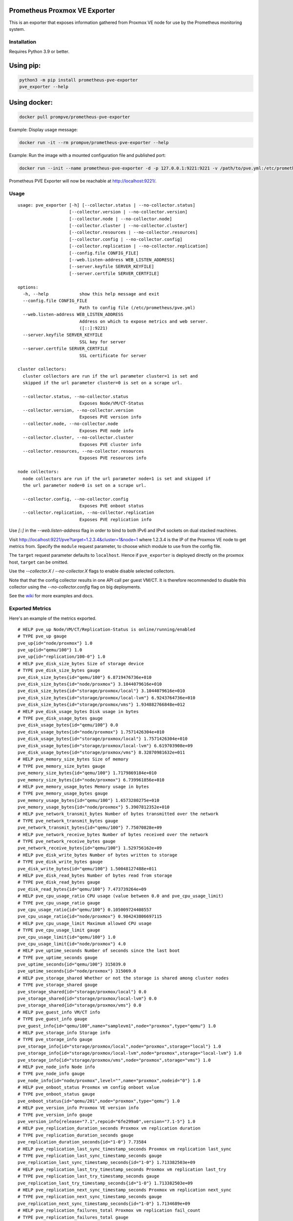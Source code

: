 Prometheus Proxmox VE Exporter
==============================

|Build Status| |Package Version|

This is an exporter that exposes information gathered from Proxmox VE
node for use by the Prometheus monitoring system.

Installation
------------

Requires Python 3.9 or better.

Using pip:
==========

.. code:: shell

    python3 -m pip install prometheus-pve-exporter
    pve_exporter --help

Using docker:
=============

.. code:: shell

   docker pull prompve/prometheus-pve-exporter

Example: Display usage message:

.. code:: shell

   docker run -it --rm prompve/prometheus-pve-exporter --help


Example: Run the image with a mounted configuration file and published port:

.. code:: shell

   docker run --init --name prometheus-pve-exporter -d -p 127.0.0.1:9221:9221 -v /path/to/pve.yml:/etc/prometheus/pve.yml prompve/prometheus-pve-exporter

Prometheus PVE Exporter will now be reachable at http://localhost:9221/.

Usage
-----

::

    usage: pve_exporter [-h] [--collector.status | --no-collector.status]
                        [--collector.version | --no-collector.version]
                        [--collector.node | --no-collector.node]
                        [--collector.cluster | --no-collector.cluster]
                        [--collector.resources | --no-collector.resources]
                        [--collector.config | --no-collector.config]
                        [--collector.replication | --no-collector.replication]
                        [--config.file CONFIG_FILE]
                        [--web.listen-address WEB_LISTEN_ADDRESS]
                        [--server.keyfile SERVER_KEYFILE]
                        [--server.certfile SERVER_CERTFILE]

    options:
      -h, --help            show this help message and exit
      --config.file CONFIG_FILE
                            Path to config file (/etc/prometheus/pve.yml)
      --web.listen-address WEB_LISTEN_ADDRESS
                            Address on which to expose metrics and web server.
                            ([::]:9221)
      --server.keyfile SERVER_KEYFILE
                            SSL key for server
      --server.certfile SERVER_CERTFILE
                            SSL certificate for server

    cluster collectors:
      cluster collectors are run if the url parameter cluster=1 is set and
      skipped if the url parameter cluster=0 is set on a scrape url.

      --collector.status, --no-collector.status
                            Exposes Node/VM/CT-Status
      --collector.version, --no-collector.version
                            Exposes PVE version info
      --collector.node, --no-collector.node
                            Exposes PVE node info
      --collector.cluster, --no-collector.cluster
                            Exposes PVE cluster info
      --collector.resources, --no-collector.resources
                            Exposes PVE resources info

    node collectors:
      node collectors are run if the url parameter node=1 is set and skipped if
      the url parameter node=0 is set on a scrape url.

      --collector.config, --no-collector.config
                            Exposes PVE onboot status
      --collector.replication, --no-collector.replication
                            Exposes PVE replication info


Use `[::]` in the `--web.listen-address` flag in order to bind to both IPv6 and
IPv4 sockets on dual stacked machines.

Visit http://localhost:9221/pve?target=1.2.3.4&cluster=1&node=1 where 1.2.3.4
is the IP of the Proxmox VE node to get metrics from. Specify the ``module``
request parameter, to choose which module to use from the config file.

The ``target`` request parameter defaults to ``localhost``. Hence if
``pve_exporter`` is deployed directly on the proxmox host, ``target``
can be omitted.

Use the `--collector.X` / `--no-collector.X` flags to enable disable selected
collectors.

Note that that the config collector results in one API call per guest VM/CT.
It is therefore recommended to disable this collector using the
`--no-collector.config` flag on big deployments.

See the wiki_  for more examples and docs.

Exported Metrics
----------------

Here's an example of the metrics exported.

::

    # HELP pve_up Node/VM/CT/Replication-Status is online/running/enabled
    # TYPE pve_up gauge
    pve_up{id="node/proxmox"} 1.0
    pve_up{id="qemu/100"} 1.0
    pve_up{id="replication/100-0"} 1.0
    # HELP pve_disk_size_bytes Size of storage device
    # TYPE pve_disk_size_bytes gauge
    pve_disk_size_bytes{id="qemu/100"} 6.8719476736e+010
    pve_disk_size_bytes{id="node/proxmox"} 3.1044079616e+010
    pve_disk_size_bytes{id="storage/proxmox/local"} 3.1044079616e+010
    pve_disk_size_bytes{id="storage/proxmox/local-lvm"} 6.9243764736e+010
    pve_disk_size_bytes{id="storage/proxmox/vms"} 1.934882766848e+012
    # HELP pve_disk_usage_bytes Disk usage in bytes
    # TYPE pve_disk_usage_bytes gauge
    pve_disk_usage_bytes{id="qemu/100"} 0.0
    pve_disk_usage_bytes{id="node/proxmox"} 1.7571426304e+010
    pve_disk_usage_bytes{id="storage/proxmox/local"} 1.7571426304e+010
    pve_disk_usage_bytes{id="storage/proxmox/local-lvm"} 6.619703908e+09
    pve_disk_usage_bytes{id="storage/proxmox/vms"} 8.32870981632e+011
    # HELP pve_memory_size_bytes Size of memory
    # TYPE pve_memory_size_bytes gauge
    pve_memory_size_bytes{id="qemu/100"} 1.7179869184e+010
    pve_memory_size_bytes{id="node/proxmox"} 6.739961856e+010
    # HELP pve_memory_usage_bytes Memory usage in bytes
    # TYPE pve_memory_usage_bytes gauge
    pve_memory_usage_bytes{id="qemu/100"} 1.6573280275e+010
    pve_memory_usage_bytes{id="node/proxmox"} 5.3907812352e+010
    # HELP pve_network_transmit_bytes Number of bytes transmitted over the network
    # TYPE pve_network_transmit_bytes gauge
    pve_network_transmit_bytes{id="qemu/100"} 7.75070828e+09
    # HELP pve_network_receive_bytes Number of bytes received over the network
    # TYPE pve_network_receive_bytes gauge
    pve_network_receive_bytes{id="qemu/100"} 1.529756162e+09
    # HELP pve_disk_write_bytes Number of bytes written to storage
    # TYPE pve_disk_write_bytes gauge
    pve_disk_write_bytes{id="qemu/100"} 1.50048127488e+011
    # HELP pve_disk_read_bytes Number of bytes read from storage
    # TYPE pve_disk_read_bytes gauge
    pve_disk_read_bytes{id="qemu/100"} 7.473739264e+09
    # HELP pve_cpu_usage_ratio CPU usage (value between 0.0 and pve_cpu_usage_limit)
    # TYPE pve_cpu_usage_ratio gauge
    pve_cpu_usage_ratio{id="qemu/100"} 0.105009724408557
    pve_cpu_usage_ratio{id="node/proxmox"} 0.984243806697115
    # HELP pve_cpu_usage_limit Maximum allowed CPU usage
    # TYPE pve_cpu_usage_limit gauge
    pve_cpu_usage_limit{id="qemu/100"} 1.0
    pve_cpu_usage_limit{id="node/proxmox"} 4.0
    # HELP pve_uptime_seconds Number of seconds since the last boot
    # TYPE pve_uptime_seconds gauge
    pve_uptime_seconds{id="qemu/100"} 315039.0
    pve_uptime_seconds{id="node/proxmox"} 315069.0
    # HELP pve_storage_shared Whether or not the storage is shared among cluster nodes
    # TYPE pve_storage_shared gauge
    pve_storage_shared{id="storage/proxmox/local"} 0.0
    pve_storage_shared{id="storage/proxmox/local-lvm"} 0.0
    pve_storage_shared{id="storage/proxmox/vms"} 0.0
    # HELP pve_guest_info VM/CT info
    # TYPE pve_guest_info gauge
    pve_guest_info{id="qemu/100",name="samplevm1",node="proxmox",type="qemu"} 1.0
    # HELP pve_storage_info Storage info
    # TYPE pve_storage_info gauge
    pve_storage_info{id="storage/proxmox/local",node="proxmox",storage="local"} 1.0
    pve_storage_info{id="storage/proxmox/local-lvm",node="proxmox",storage="local-lvm"} 1.0
    pve_storage_info{id="storage/proxmox/vms",node="proxmox",storage="vms"} 1.0
    # HELP pve_node_info Node info
    # TYPE pve_node_info gauge
    pve_node_info{id="node/proxmox",level="",name="proxmox",nodeid="0"} 1.0
    # HELP pve_onboot_status Proxmox vm config onboot value
    # TYPE pve_onboot_status gauge
    pve_onboot_status{id="qemu/201",node="proxmox",type="qemu"} 1.0
    # HELP pve_version_info Proxmox VE version info
    # TYPE pve_version_info gauge
    pve_version_info{release="7.1",repoid="6fe299a0",version="7.1-5"} 1.0
    # HELP pve_replication_duration_seconds Proxmox vm replication duration
    # TYPE pve_replication_duration_seconds gauge
    pve_replication_duration_seconds{id="1-0"} 7.73584
    # HELP pve_replication_last_sync_timestamp_seconds Proxmox vm replication last_sync
    # TYPE pve_replication_last_sync_timestamp_seconds gauge
    pve_replication_last_sync_timestamp_seconds{id="1-0"} 1.713382503e+09
    # HELP pve_replication_last_try_timestamp_seconds Proxmox vm replication last_try
    # TYPE pve_replication_last_try_timestamp_seconds gauge
    pve_replication_last_try_timestamp_seconds{id="1-0"} 1.713382503e+09
    # HELP pve_replication_next_sync_timestamp_seconds Proxmox vm replication next_sync
    # TYPE pve_replication_next_sync_timestamp_seconds gauge
    pve_replication_next_sync_timestamp_seconds{id="1-0"} 1.7134689e+09
    # HELP pve_replication_failures_total Proxmox vm replication fail_count
    # TYPE pve_replication_failures_total gauge
    pve_replication_failures_total{id="1-0"} 0.0
    # HELP pve_replication_info Proxmox vm replication info
    # TYPE pve_replication_info gauge
    pve_replication_info{guest="qemu/1",id="1-0",source="node/proxmox1",target="node/proxmox2",type="local"} 1.0

Authentication
--------------

**Using pve.yml config file**

Example ``pve.yml`` for password authentication:

.. code:: yaml

    default:
        user: prometheus@pve
        password: sEcr3T!
        # Optional: set to false to skip SSL/TLS verification
        verify_ssl: true

Example ``pve.yml`` for `token authentication`_:

.. code:: yaml

   default:
       user: prometheus@pve
       token_name: "your-token-id"
       token_value: "..."

**Using environment variables:**

If the ``PVE_USER`` environment variable exists, then configuration is taken from
the environment instead of from the ``pve.yml`` config file. The following
environment variables are respected:

* ``PVE_USER``: user name

Required for password authentication:

* ``PVE_PASSWORD``: user password

Required for `token authentication`_:

* ``PVE_TOKEN_NAME``: token name
* ``PVE_TOKEN_VALUE``: token value

Optional:

* ``PVE_VERIFY_SSL``: Either ``true`` or ``false``, whether or not to verify PVE tls
  certificate. Defaults to ``true``.
* ``PVE_MODULE``: Name of the configuration module. Defaults to ``default``.

The configuration is passed directly into `proxmoxer.ProxmoxAPI()`_.

**Note on verify_ssl and certificate trust store:**

When operating PVE with self-signed certificates, then it is necessary to
either import the certificate into the local trust store (see this `SE answer`_
for Debian/Ubuntu) or add ``verify_ssl: false`` to the config dict as a sibling
to the credentials. Note that PVE `supports Let's Encrypt`_ out ouf the box. In
many cases setting up trusted certificates is the better option than operating
with self-signed certs.

Proxmox VE Configuration
------------------------

For security reasons it is essential to add a user with read-only access
(PVEAuditor role) for the purpose of metrics collection.

Refer to the  `Proxmox Documentation`_ for the several ways of creating a user.
Once created, assign the user the `/` path permission.

Prometheus Configuration
------------------------

The PVE exporter can be deployed either directly on a Proxmox VE node or
onto a separate machine.

Example config for PVE exporter running on PVE node:

.. code:: yaml

    scrape_configs:
      - job_name: 'pve'
        static_configs:
          - targets:
            - 192.168.1.2:9221  # Proxmox VE node with PVE exporter.
            - 192.168.1.3:9221  # Proxmox VE node with PVE exporter.
        metrics_path: /pve
        params:
          module: [default]
          cluster: ['1']
          node: ['1']

Example config for PVE exporter running on Prometheus host:

.. code:: yaml

    scrape_configs:
      - job_name: 'pve'
        static_configs:
          - targets:
            - 192.168.1.2  # Proxmox VE node.
            - 192.168.1.3  # Proxmox VE node.
        metrics_path: /pve
        params:
          module: [default]
          cluster: ['1']
          node: ['1']
        relabel_configs:
          - source_labels: [__address__]
            target_label: __param_target
          - source_labels: [__param_target]
            target_label: instance
          - target_label: __address__
            replacement: 127.0.0.1:9221  # PVE exporter.

**Note on scraping large clusters:**

It is adviced to setup separate jobs to collect ``cluster`` metrics and
``node`` metrics in larger deployments. Scraping any node in a cluster with the
url params set to ``cluster=1&node=0`` results in the same set of metrics. Hence
cluster metrics can be scraped efficiently from a single node or from a subset
of cluster nodes (e.g., a different node selected on every scrape via
round-robin DNS).

Node metrics can only be scraped from a given node. In order to compile a
complete set of node metrics it is necessary to scrape every node in a cluster
with url params set to ``cluster=0&node=1``.


Grafana Dashboards
------------------

* `Proxmox via Prometheus by Pietro Saccardi`_

.. |Build Status| image:: https://github.com/prometheus-pve/prometheus-pve-exporter/actions/workflows/ci.yml/badge.svg
   :target: https://github.com/prometheus-pve/prometheus-pve-exporter/actions/workflows/ci.yml
.. |Package Version| image:: https://img.shields.io/pypi/v/prometheus-pve-exporter.svg
   :target: https://pypi.python.org/pypi/prometheus-pve-exporter
.. _wiki: https://github.com/prometheus-pve/prometheus-pve-exporter/wiki
.. _`token authentication`: https://pve.proxmox.com/wiki/User_Management#pveum_tokens
.. _`proxmoxer.ProxmoxAPI()`: https://pypi.python.org/pypi/proxmoxer
.. _`SE answer`: https://askubuntu.com/a/1007236
.. _`supports Let's Encrypt`: https://pve.proxmox.com/pve-docs/pve-admin-guide.html#sysadmin_certificate_management
.. _`Proxmox Documentation`: https://pve.proxmox.com/pve-docs/pve-admin-guide.html#pveum_permission_management
.. _`Proxmox via Prometheus by Pietro Saccardi`: https://grafana.com/grafana/dashboards/10347-proxmox-via-prometheus/
